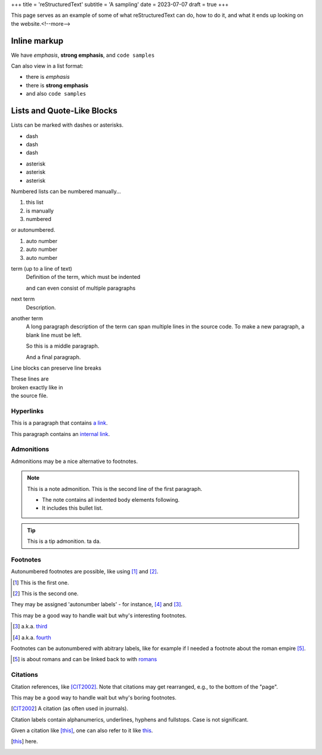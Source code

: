 +++
title = 'reStructuredText'
subtitle = 'A sampling'
date = 2023-07-07
draft = true
+++

This page serves as an example of some of what
reStructuredText can do, how to do it, and what
it ends up looking on the website.<!--more-->

Inline markup
-------------

We have *emphasis*, **strong emphasis**, and ``code samples``

Can also view in a list format:

- there is *emphasis*
- there is **strong emphasis**
- and also ``code samples``

Lists and Quote-Like Blocks
---------------------------

Lists can be marked with dashes or asterisks.

- dash
- dash
- dash

* asterisk
* asterisk
* asterisk

Numbered lists can be numbered manually...

1. this list
2. is manually
3. numbered

or autonumbered.

#. auto number
#. auto number
#. auto number

term (up to a line of text)
   Definition of the term, which must be indented

   and can even consist of multiple paragraphs

next term
   Description.

another term
   A long paragraph description of the term can span
   multiple lines in the source code. To make a new paragraph,
   a blank line must be left.

   So this is a middle paragraph.

   And a final paragraph.

Line blocks can preserve line breaks

| These lines are
| broken exactly like in
| the source file.

Hyperlinks
==========

This is a paragraph that contains `a link`_.

.. _a link: https://domain.invalid/

This paragraph contains an `internal link`_.

.. _internal link: {{< ref "catio" >}}

Admonitions
===========

Admonitions may be a nice alternative to footnotes.

.. note:: This is a note admonition.
   This is the second line of the first paragraph.

   - The note contains all indented body elements
     following.
   - It includes this bullet list.

.. tip:: This is a tip admonition.
   ta da.

Footnotes
=========

Autonumbered footnotes are
possible, like using [#]_ and [#]_.

.. [#] This is the first one.
.. [#] This is the second one.

They may be assigned 'autonumber
labels' - for instance,
[#fourth]_ and [#third]_.


This may be a good way to handle wait
but why's interesting footnotes.

.. [#third] a.k.a. third_

.. [#fourth] a.k.a. fourth_ 

Footnotes can be autonumbered with abitrary labels,
like for example if I needed a footnote about the roman
empire [#romans]_.

.. [#romans] is about romans and
   can be linked back to with romans_

Citations
=========

Citation references, like [CIT2002]_.
Note that citations may get
rearranged, e.g., to the bottom of
the "page".

This may be a good way
to handle wait but why's boring footnotes.

.. [CIT2002] A citation
   (as often used in journals).

Citation labels contain alphanumerics,
underlines, hyphens and fullstops.
Case is not significant.

Given a citation like [this]_, one
can also refer to it like this_.

.. [this] here. 
